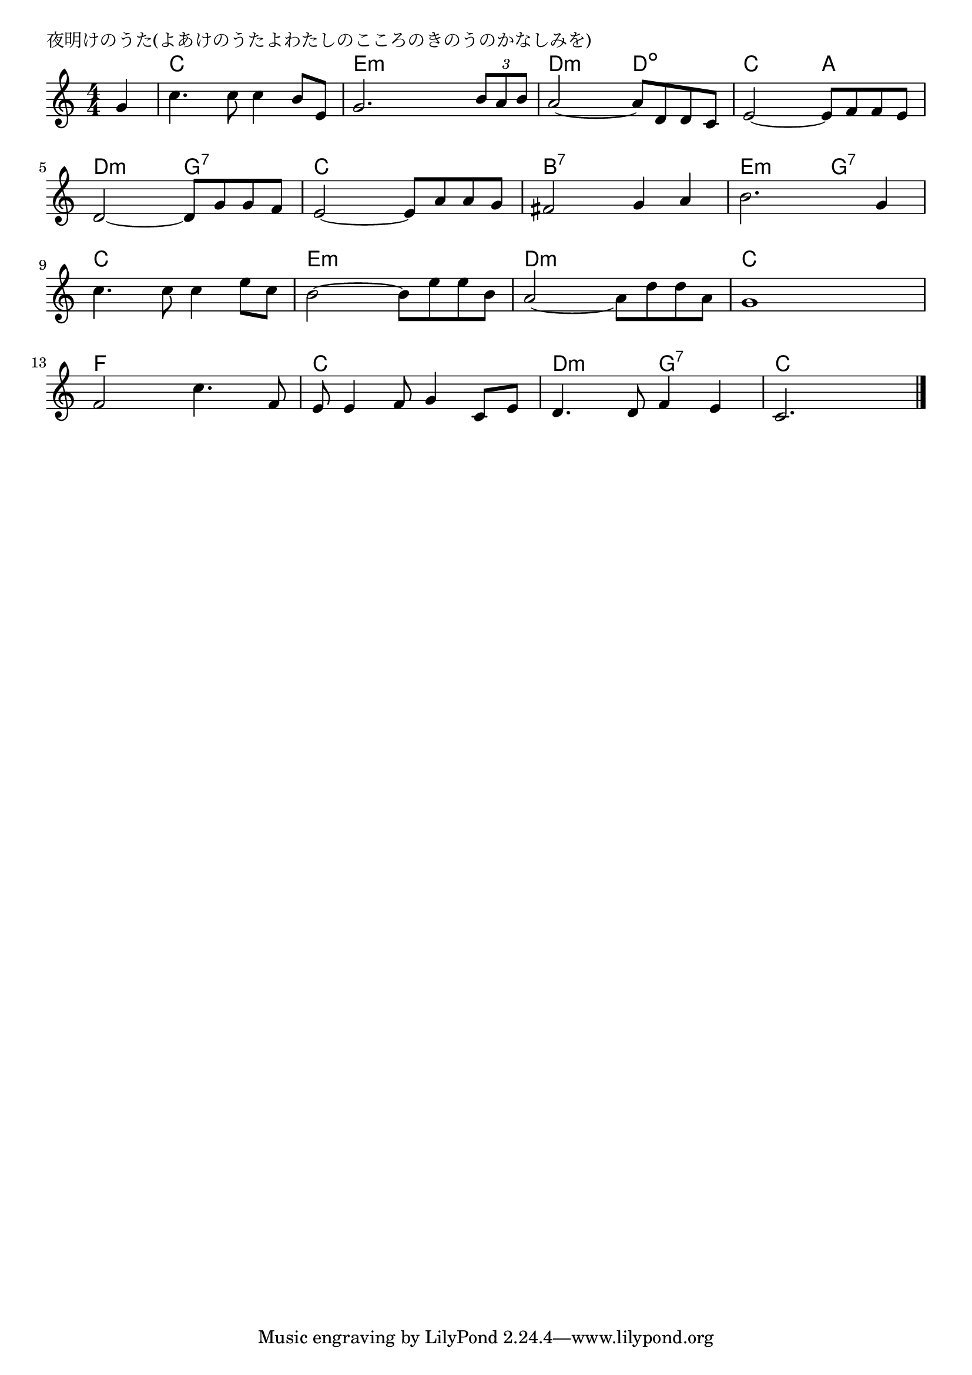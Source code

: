 \version "2.18.2"

% 夜明けのうた(よあけのうたよわたしのこころのきのうのかなしみを)

\header {
piece = "夜明けのうた(よあけのうたよわたしのこころのきのうのかなしみを)"
}

melody =
\relative c'' {
\key c \major
\time 4/4
\set Score.tempoHideNote = ##t
\tempo 4=100
\numericTimeSignature
\partial 4
%
g4 |
c4. c8 c4 b8 e, |
g2. \tuplet3/2{b8 a b} |
a2~a8 d, d c |
e2~e8 f f e |
\break
d2~d8 g g f |
e2~e8 a a g |
fis2 g4 a |
b2. g4 |
\break
c4. c8 c4 e8 c |
b2~b8 e e b |
a2~a8 d d a |
g1 |
\break
f2 c'4. f,8 |
e8 e4 f8 g4 c,8 e |
d4. d8 f4 e |
c2.


\bar "|."
}
\score {
<<
\chords {
\set noChordSymbol = ""
\set chordChanges=##t
%%
r4 c c c c e:m e:m e:m e:m d:m d:m d:dim d:dim c c a a
d:m d:m g:7 g:7 c c c c b:7 b:7 b:7 b:7 e:m e:m g:7 g:7
c c c c e:m e:m e:m e:m d:m d:m d:m d:m c c c c
f f f f c c c c d:m d:m g:7 g:7 c c c



}
\new Staff {\melody}
>>
\layout {
line-width = #190
indent = 0\mm
}
\midi {}
}